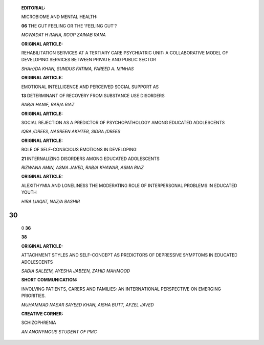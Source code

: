    **EDITORIAL:**

   MICROBIOME AND MENTAL HEALTH:

   **06** THE GUT FEELING OR THE 'FEELING GUT'?

   *MOWADAT H RANA, ROOP ZAINAB RANA*

   **ORIGINAL ARTICLE:**

   REHABILITATION SERVICES AT A TERTIARY CARE PSYCHIATRIC UNIT: A
   COLLABORATIVE MODEL OF DEVELOPING SERVICES BETWEEN PRIVATE AND PUBLIC
   SECTOR

   *SHAH/DA KHAN, SUNDUS FATIMA, FAREED A. MINHAS*

   **ORIGINAL ARTICLE:**

   EMOTIONAL INTELLIGENCE AND PERCEIVED SOCIAL SUPPORT AS

   **13** DETERMINANT OF RECOVERY FROM SUBSTANCE USE DISORDERS

   *RAB/A HANIF, RAB/A RIAZ*

   **ORIGINAL ARTICLE:**

   SOCIAL REJECTION AS A PREDICTOR OF PSYCHOPATHOLOGY AMONG EDUCATED
   ADOLESCENTS

   *IQRA /DREES, NASREEN AKHTER, SIDRA /DREES*

   **ORIGINAL ARTICLE:**

   ROLE OF SELF-CONSCIOUS EMOTIONS IN DEVELOPING

   **21** INTERNALIZING DISORDERS AMONG EDUCATED ADOLESCENTS

   *RIZWANA AMIN, ASMA JAVED, RAB/A KHAWAR, ASMA RIAZ*

   **ORIGINAL ARTICLE:**

   ALEXITHYMIA AND LONELINESS THE MODERATING ROLE OF INTERPERSONAL
   PROBLEMS IN EDUCATED YOUTH

   *HIRA LIAQAT, NAZ/A BASHIR*

|image1|\ 30
============

   0 **36**

   |image2| **38**

   **ORIGINAL ARTICLE:**

   ATTACHMENT STYLES AND SELF-CONCEPT AS PREDICTORS OF DEPRESSIVE
   SYMPTOMS IN EDUCATED ADOLESCENTS

   *SADIA SALEEM, AYESHA JABEEN, ZAHID MAHMOOD*

   **SHORT COMMUNICATION:**

   INVOLVING PATIENTS, CARERS AND FAMILIES: AN INTERNATIONAL PERSPECTIVE
   ON EMERGING PRIORITIES.

   *MUHAMMAD NASAR SAYEED KHAN, AISHA BUTT, AFZEL JAVED*

   **CREATIVE CORNER:**

   SCHIZOPHRENIA

   *AN ANONYMOUS STUDENT OF PMC*

.. image:: media/image4.png

   **39 INSTRUCTIONS TO THE AUTHORS**

.. |image1| image:: media/image1.png
.. |image2| image:: media/image3.jpeg
   :width: 1.14129in
   :height: 0.80933in
